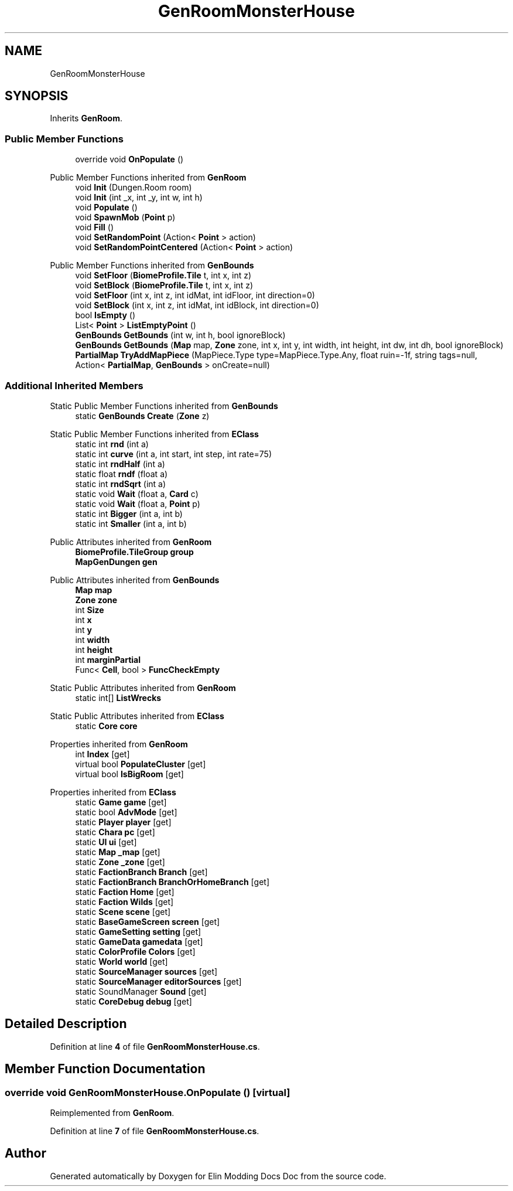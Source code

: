 .TH "GenRoomMonsterHouse" 3 "Elin Modding Docs Doc" \" -*- nroff -*-
.ad l
.nh
.SH NAME
GenRoomMonsterHouse
.SH SYNOPSIS
.br
.PP
.PP
Inherits \fBGenRoom\fP\&.
.SS "Public Member Functions"

.in +1c
.ti -1c
.RI "override void \fBOnPopulate\fP ()"
.br
.in -1c

Public Member Functions inherited from \fBGenRoom\fP
.in +1c
.ti -1c
.RI "void \fBInit\fP (Dungen\&.Room room)"
.br
.ti -1c
.RI "void \fBInit\fP (int _x, int _y, int w, int h)"
.br
.ti -1c
.RI "void \fBPopulate\fP ()"
.br
.ti -1c
.RI "void \fBSpawnMob\fP (\fBPoint\fP p)"
.br
.ti -1c
.RI "void \fBFill\fP ()"
.br
.ti -1c
.RI "void \fBSetRandomPoint\fP (Action< \fBPoint\fP > action)"
.br
.ti -1c
.RI "void \fBSetRandomPointCentered\fP (Action< \fBPoint\fP > action)"
.br
.in -1c

Public Member Functions inherited from \fBGenBounds\fP
.in +1c
.ti -1c
.RI "void \fBSetFloor\fP (\fBBiomeProfile\&.Tile\fP t, int x, int z)"
.br
.ti -1c
.RI "void \fBSetBlock\fP (\fBBiomeProfile\&.Tile\fP t, int x, int z)"
.br
.ti -1c
.RI "void \fBSetFloor\fP (int x, int z, int idMat, int idFloor, int direction=0)"
.br
.ti -1c
.RI "void \fBSetBlock\fP (int x, int z, int idMat, int idBlock, int direction=0)"
.br
.ti -1c
.RI "bool \fBIsEmpty\fP ()"
.br
.ti -1c
.RI "List< \fBPoint\fP > \fBListEmptyPoint\fP ()"
.br
.ti -1c
.RI "\fBGenBounds\fP \fBGetBounds\fP (int w, int h, bool ignoreBlock)"
.br
.ti -1c
.RI "\fBGenBounds\fP \fBGetBounds\fP (\fBMap\fP map, \fBZone\fP zone, int x, int y, int width, int height, int dw, int dh, bool ignoreBlock)"
.br
.ti -1c
.RI "\fBPartialMap\fP \fBTryAddMapPiece\fP (MapPiece\&.Type type=MapPiece\&.Type\&.Any, float ruin=\-1f, string tags=null, Action< \fBPartialMap\fP, \fBGenBounds\fP > onCreate=null)"
.br
.in -1c
.SS "Additional Inherited Members"


Static Public Member Functions inherited from \fBGenBounds\fP
.in +1c
.ti -1c
.RI "static \fBGenBounds\fP \fBCreate\fP (\fBZone\fP z)"
.br
.in -1c

Static Public Member Functions inherited from \fBEClass\fP
.in +1c
.ti -1c
.RI "static int \fBrnd\fP (int a)"
.br
.ti -1c
.RI "static int \fBcurve\fP (int a, int start, int step, int rate=75)"
.br
.ti -1c
.RI "static int \fBrndHalf\fP (int a)"
.br
.ti -1c
.RI "static float \fBrndf\fP (float a)"
.br
.ti -1c
.RI "static int \fBrndSqrt\fP (int a)"
.br
.ti -1c
.RI "static void \fBWait\fP (float a, \fBCard\fP c)"
.br
.ti -1c
.RI "static void \fBWait\fP (float a, \fBPoint\fP p)"
.br
.ti -1c
.RI "static int \fBBigger\fP (int a, int b)"
.br
.ti -1c
.RI "static int \fBSmaller\fP (int a, int b)"
.br
.in -1c

Public Attributes inherited from \fBGenRoom\fP
.in +1c
.ti -1c
.RI "\fBBiomeProfile\&.TileGroup\fP \fBgroup\fP"
.br
.ti -1c
.RI "\fBMapGenDungen\fP \fBgen\fP"
.br
.in -1c

Public Attributes inherited from \fBGenBounds\fP
.in +1c
.ti -1c
.RI "\fBMap\fP \fBmap\fP"
.br
.ti -1c
.RI "\fBZone\fP \fBzone\fP"
.br
.ti -1c
.RI "int \fBSize\fP"
.br
.ti -1c
.RI "int \fBx\fP"
.br
.ti -1c
.RI "int \fBy\fP"
.br
.ti -1c
.RI "int \fBwidth\fP"
.br
.ti -1c
.RI "int \fBheight\fP"
.br
.ti -1c
.RI "int \fBmarginPartial\fP"
.br
.ti -1c
.RI "Func< \fBCell\fP, bool > \fBFuncCheckEmpty\fP"
.br
.in -1c

Static Public Attributes inherited from \fBGenRoom\fP
.in +1c
.ti -1c
.RI "static int[] \fBListWrecks\fP"
.br
.in -1c

Static Public Attributes inherited from \fBEClass\fP
.in +1c
.ti -1c
.RI "static \fBCore\fP \fBcore\fP"
.br
.in -1c

Properties inherited from \fBGenRoom\fP
.in +1c
.ti -1c
.RI "int \fBIndex\fP\fR [get]\fP"
.br
.ti -1c
.RI "virtual bool \fBPopulateCluster\fP\fR [get]\fP"
.br
.ti -1c
.RI "virtual bool \fBIsBigRoom\fP\fR [get]\fP"
.br
.in -1c

Properties inherited from \fBEClass\fP
.in +1c
.ti -1c
.RI "static \fBGame\fP \fBgame\fP\fR [get]\fP"
.br
.ti -1c
.RI "static bool \fBAdvMode\fP\fR [get]\fP"
.br
.ti -1c
.RI "static \fBPlayer\fP \fBplayer\fP\fR [get]\fP"
.br
.ti -1c
.RI "static \fBChara\fP \fBpc\fP\fR [get]\fP"
.br
.ti -1c
.RI "static \fBUI\fP \fBui\fP\fR [get]\fP"
.br
.ti -1c
.RI "static \fBMap\fP \fB_map\fP\fR [get]\fP"
.br
.ti -1c
.RI "static \fBZone\fP \fB_zone\fP\fR [get]\fP"
.br
.ti -1c
.RI "static \fBFactionBranch\fP \fBBranch\fP\fR [get]\fP"
.br
.ti -1c
.RI "static \fBFactionBranch\fP \fBBranchOrHomeBranch\fP\fR [get]\fP"
.br
.ti -1c
.RI "static \fBFaction\fP \fBHome\fP\fR [get]\fP"
.br
.ti -1c
.RI "static \fBFaction\fP \fBWilds\fP\fR [get]\fP"
.br
.ti -1c
.RI "static \fBScene\fP \fBscene\fP\fR [get]\fP"
.br
.ti -1c
.RI "static \fBBaseGameScreen\fP \fBscreen\fP\fR [get]\fP"
.br
.ti -1c
.RI "static \fBGameSetting\fP \fBsetting\fP\fR [get]\fP"
.br
.ti -1c
.RI "static \fBGameData\fP \fBgamedata\fP\fR [get]\fP"
.br
.ti -1c
.RI "static \fBColorProfile\fP \fBColors\fP\fR [get]\fP"
.br
.ti -1c
.RI "static \fBWorld\fP \fBworld\fP\fR [get]\fP"
.br
.ti -1c
.RI "static \fBSourceManager\fP \fBsources\fP\fR [get]\fP"
.br
.ti -1c
.RI "static \fBSourceManager\fP \fBeditorSources\fP\fR [get]\fP"
.br
.ti -1c
.RI "static SoundManager \fBSound\fP\fR [get]\fP"
.br
.ti -1c
.RI "static \fBCoreDebug\fP \fBdebug\fP\fR [get]\fP"
.br
.in -1c
.SH "Detailed Description"
.PP 
Definition at line \fB4\fP of file \fBGenRoomMonsterHouse\&.cs\fP\&.
.SH "Member Function Documentation"
.PP 
.SS "override void GenRoomMonsterHouse\&.OnPopulate ()\fR [virtual]\fP"

.PP
Reimplemented from \fBGenRoom\fP\&.
.PP
Definition at line \fB7\fP of file \fBGenRoomMonsterHouse\&.cs\fP\&.

.SH "Author"
.PP 
Generated automatically by Doxygen for Elin Modding Docs Doc from the source code\&.
